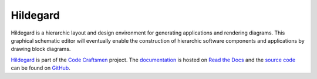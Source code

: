 ..  sphinx-include-summary-start

=========
Hildegard
=========

Hildegard is a hierarchic layout and design environment for generating
applications and rendering diagrams.  This graphical schematic editor
will eventually enable the construction of hierarchic software
components and applications by drawing block diagrams.

`Hildegard`_ is part of the `Code Craftsmen`_ project.  The
`documentation`_ is hosted on `Read the Docs`_ and the `source code`_
can be found on `GitHub`_.


.. _Hildegard: https://tools.codecraftsmen.org/software.html#hildegard
.. _Code Craftsmen: https://www.codecraftsmen.org
.. _documentation: https://hildegard.readthedocs.io
.. _Read the Docs: https://tools.codecraftsmen.org/foundation.html#read-the-docs
.. _source code: https://github.com/codecraftingtools/hildegard
.. _GitHub: https://tools.codecraftsmen.org/foundation.html#github

..  sphinx-include-summary-end
